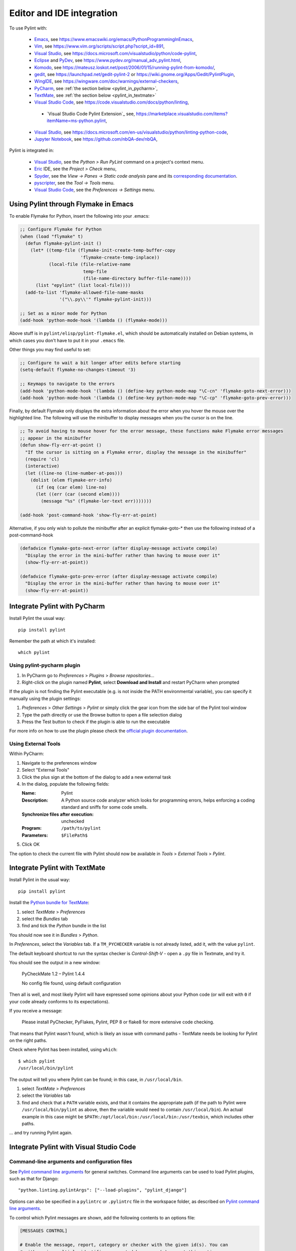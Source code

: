 .. _ide-integration:

###########################
 Editor and IDE integration
###########################

To use Pylint with:

 - Emacs_, see https://www.emacswiki.org/emacs/PythonProgrammingInEmacs,
 - Vim_, see https://www.vim.org/scripts/script.php?script_id=891,
 - `Visual Studio`_, see https://docs.microsoft.com/visualstudio/python/code-pylint,
 - Eclipse_ and PyDev_, see https://www.pydev.org/manual_adv_pylint.html,
 - Komodo_, see https://mateusz.loskot.net/post/2006/01/15/running-pylint-from-komodo/,
 - gedit_, see https://launchpad.net/gedit-pylint-2 or https://wiki.gnome.org/Apps/Gedit/PylintPlugin,
 - WingIDE_, see https://wingware.com/doc/warnings/external-checkers,
 - PyCharm_, see :ref:`the section below <pylint_in_pycharm>`,
 - TextMate_, see :ref:`the section below <pylint_in_textmate>`
 - `Visual Studio Code`_, see https://code.visualstudio.com/docs/python/linting,
  - `Visual Studio Code Pylint Extension`_ see, https://marketplace.visualstudio.com/items?itemName=ms-python.pylint,
 - `Visual Studio`_, see https://docs.microsoft.com/en-us/visualstudio/python/linting-python-code,
 - `Jupyter Notebook`_, see https://github.com/nbQA-dev/nbQA,

Pylint is integrated in:

 - `Visual Studio`_, see the `Python > Run PyLint` command on a project's context menu.
 - Eric_ IDE, see the `Project > Check` menu,
 - Spyder_, see the `View -> Panes -> Static code analysis` pane and
   its `corresponding documentation <https://docs.spyder-ide.org/current/panes/pylint.html>`_.
 - pyscripter_, see the `Tool -> Tools` menu.
 - `Visual Studio Code`_, see the `Preferences -> Settings` menu.

.. _Emacs: https://www.gnu.org/software/emacs/
.. _Vim: https://www.vim.org/
.. _Visual Studio: https://visualstudio.microsoft.com/
.. _Eclipse: https://www.eclipse.org/
.. _Eric: https://eric-ide.python-projects.org/
.. _pyscripter: https://github.com/pyscripter/pyscripter
.. _pydev: https://www.pydev.org/
.. _Komodo: https://www.activestate.com/products/komodo-ide/
.. _gedit: https://wiki.gnome.org/Apps/Gedit
.. _WingIDE: https://www.wingware.com/
.. _spyder: https://www.spyder-ide.org/
.. _PyCharm: https://www.jetbrains.com/pycharm/
.. _TextMate: https://macromates.com
.. _Visual Studio Code: https://code.visualstudio.com/
.. _Jupyter Notebook: https://jupyter.org/

Using Pylint through Flymake in Emacs
=====================================

To enable Flymake for Python, insert the following into your .emacs:

.. sourcecode:: common-lisp

    ;; Configure Flymake for Python
    (when (load "flymake" t)
      (defun flymake-pylint-init ()
        (let* ((temp-file (flymake-init-create-temp-buffer-copy
                           'flymake-create-temp-inplace))
               (local-file (file-relative-name
                            temp-file
                            (file-name-directory buffer-file-name))))
          (list "epylint" (list local-file))))
      (add-to-list 'flymake-allowed-file-name-masks
                   '("\\.py\\'" flymake-pylint-init)))

    ;; Set as a minor mode for Python
    (add-hook 'python-mode-hook '(lambda () (flymake-mode)))

Above stuff is in ``pylint/elisp/pylint-flymake.el``, which should be automatically
installed on Debian systems, in which cases you don't have to put it in your ``.emacs`` file.

Other things you may find useful to set:

.. sourcecode:: common-lisp

    ;; Configure to wait a bit longer after edits before starting
    (setq-default flymake-no-changes-timeout '3)

    ;; Keymaps to navigate to the errors
    (add-hook 'python-mode-hook '(lambda () (define-key python-mode-map "\C-cn" 'flymake-goto-next-error)))
    (add-hook 'python-mode-hook '(lambda () (define-key python-mode-map "\C-cp" 'flymake-goto-prev-error)))


Finally, by default Flymake only displays the extra information about the error when you
hover the mouse over the highlighted line. The following will use the minibuffer to display
messages when you the cursor is on the line.

.. sourcecode:: common-lisp

    ;; To avoid having to mouse hover for the error message, these functions make Flymake error messages
    ;; appear in the minibuffer
    (defun show-fly-err-at-point ()
      "If the cursor is sitting on a Flymake error, display the message in the minibuffer"
      (require 'cl)
      (interactive)
      (let ((line-no (line-number-at-pos)))
        (dolist (elem flymake-err-info)
          (if (eq (car elem) line-no)
    	  (let ((err (car (second elem))))
    	    (message "%s" (flymake-ler-text err)))))))

    (add-hook 'post-command-hook 'show-fly-err-at-point)


Alternative, if you only wish to pollute the minibuffer after an explicit flymake-goto-* then use
the following instead of a post-command-hook

.. sourcecode:: common-lisp

    (defadvice flymake-goto-next-error (after display-message activate compile)
      "Display the error in the mini-buffer rather than having to mouse over it"
      (show-fly-err-at-point))

    (defadvice flymake-goto-prev-error (after display-message activate compile)
      "Display the error in the mini-buffer rather than having to mouse over it"
      (show-fly-err-at-point))

.. _pylint_in_pycharm:

Integrate Pylint with PyCharm
=============================

Install Pylint the usual way::

    pip install pylint

Remember the path at which it's installed::

    which pylint

Using pylint-pycharm plugin
~~~~~~~~~~~~~~~~~~~~~~~~~~~

#.  In PyCharm go to *Preferences* > *Plugins* > *Browse repositories...*
#.  Right-click on the plugin named **Pylint**, select **Download and Install** and restart PyCharm when prompted

If the plugin is not finding the Pylint executable (e.g. is not inside the PATH environmental variable), you can
specify it manually using the plugin settings:

#.  *Preferences* > *Other Settings* > *Pylint* or simply click the gear icon from the side bar of the Pylint tool window
#.  Type the path directly or use the Browse button to open a file selection dialog
#.  Press the Test button to check if the plugin is able to run the executable

For more info on how to use the plugin please check the `official plugin documentation <https://github.com/leinardi/pylint-pycharm/blob/master/README.md>`_.

Using External Tools
~~~~~~~~~~~~~~~~~~~~

Within PyCharm:

#.  Navigate to the preferences window
#.  Select "External Tools"
#.  Click the plus sign at the bottom of the dialog to add a new external task
#.  In the dialog, populate the following fields:

    :Name:                              Pylint
    :Description:                       A Python source code analyzer which looks for programming errors, helps enforcing a coding standard and sniffs for some code smells.
    :Synchronize files after execution: unchecked
    :Program:                           ``/path/to/pylint``
    :Parameters:                        ``$FilePath$``

#.  Click OK

The option to check the current file with Pylint should now be available in *Tools* > *External Tools* > *Pylint*.


.. _pylint_in_textmate:

Integrate Pylint with TextMate
==============================

Install Pylint in the usual way::

    pip install pylint

Install the `Python bundle for TextMate <https://github.com/textmate/python.tmbundle>`_:

#.  select *TextMate* > *Preferences*
#.  select the *Bundles* tab
#.  find and tick the *Python* bundle in the list

You should now see it in *Bundles* > *Python*.

In *Preferences*, select the *Variables* tab. If a ``TM_PYCHECKER`` variable is not already listed, add
it, with the value ``pylint``.

The default keyboard shortcut to run the syntax checker is *Control-Shift-V* - open a ``.py`` file
in Textmate, and try it.

You should see the output in a new window:

    PyCheckMate 1.2 – Pylint 1.4.4

    No config file found, using default configuration

Then all is well, and most likely Pylint will have expressed some opinions about your Python code
(or will exit with ``0`` if your code already conforms to its expectations).

If you receive a message:

    Please install PyChecker, PyFlakes, Pylint, PEP 8 or flake8 for more extensive code checking.

That means that Pylint wasn't found, which is likely an issue with command paths - TextMate needs
be looking for Pylint on the right paths.

Check where Pylint has been installed, using ``which``::

    $ which pylint
    /usr/local/bin/pylint

The output will tell you where Pylint can be found; in this case, in ``/usr/local/bin``.

#. select *TextMate* > *Preferences*
#. select the *Variables* tab
#. find and check that a ``PATH`` variable exists, and that it contains the appropriate path (if
   the path to Pylint were ``/usr/local/bin/pylint`` as above, then the variable would need to
   contain ``/usr/local/bin``). An actual example in this case might be
   ``$PATH:/opt/local/bin:/usr/local/bin:/usr/texbin``, which includes other paths.

... and try running Pylint again.

Integrate Pylint with Visual Studio Code
========================================

Command-line arguments and configuration files
~~~~~~~~~~~~~~~~~~~~~~~~~~~~~~~~~~~~~~~~~~~~~~

See `Pylint command line arguments`_ for general switches. Command line
arguments can be used to load Pylint plugins, such as that for Django:

::

    "python.linting.pylintArgs": ["--load-plugins", "pylint_django"]

Options can also be specified in a ``pylintrc`` or ``.pylintrc`` file in
the workspace folder, as described on `Pylint command line arguments`_.

To control which Pylint messages are shown, add the following contents
to an options file:

.. code:: ini

    [MESSAGES CONTROL]

    # Enable the message, report, category or checker with the given id(s). You can
    # either give multiple identifier separated by comma (,) or put this option
    # multiple time.
    #enable=

    # Disable the message, report, category or checker with the given id(s). You
    # can either give multiple identifier separated by comma (,) or put this option
    # multiple time (only on the command line, not in the configuration file where
    # it should appear only once).
    #disable=

Message category mapping
~~~~~~~~~~~~~~~~~~~~~~~~

The Python extension maps Pylint message categories to VS Code
categories through the following settings. If desired, change the
setting to change the mapping.

+----------------------+-----------------------------------+------------------+
| Pylint category      | Applicable setting                | VS Code category |
|                      | (python.linting.)                 | mapping          |
+======================+===================================+==================+
| convention           | pylintCategorySeverity.convention | Information      |
+----------------------+-----------------------------------+------------------+
| refactor             | pylintCategorySeverity.refactor   | Hint             |
+----------------------+-----------------------------------+------------------+
| warning              | pylintCategorySeverity.warning    | Warning          |
+----------------------+-----------------------------------+------------------+
| error                | pylintCategorySeverity.error      | Error            |
+----------------------+-----------------------------------+------------------+
| fatal                | pylintCategorySeverity.fatal      | Error            |
+----------------------+-----------------------------------+------------------+

.. _Pylint command line arguments: https://pylint.pycqa.org/en/latest/user_guide/run.html#command-line-options
